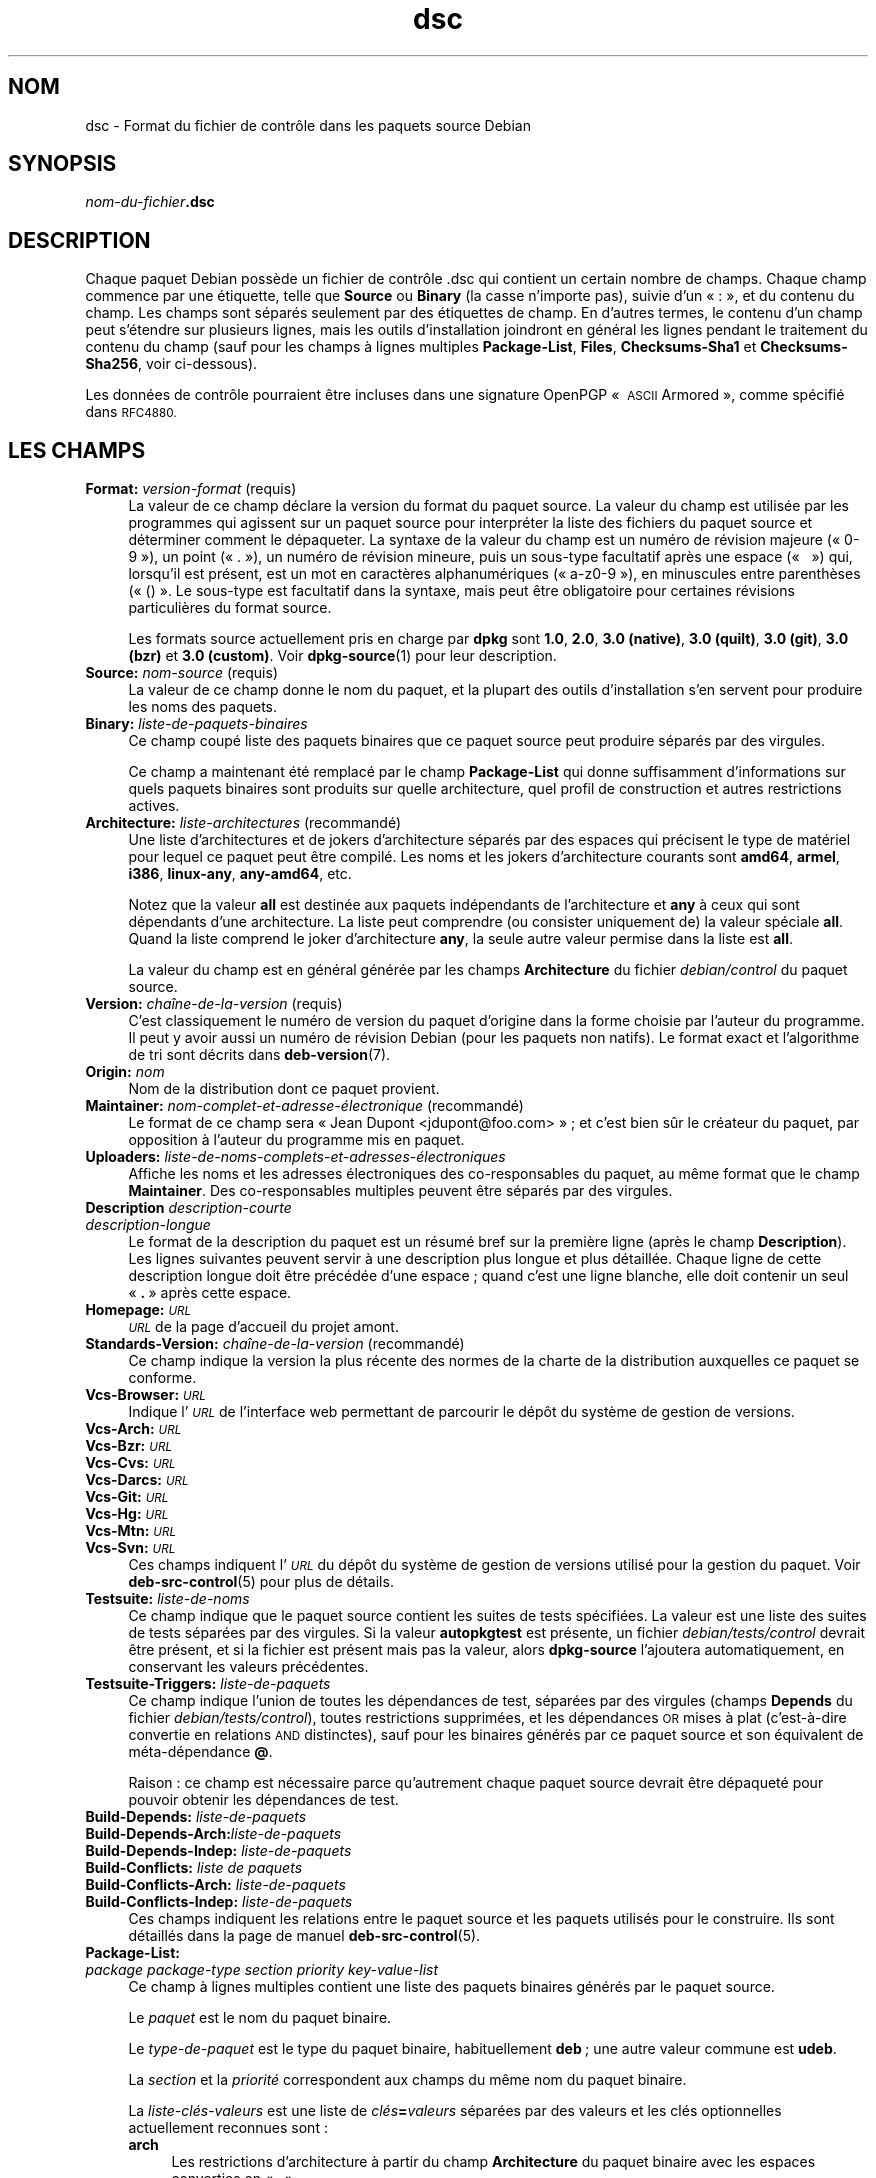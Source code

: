 .\" Automatically generated by Pod::Man 4.11 (Pod::Simple 3.35)
.\"
.\" Standard preamble:
.\" ========================================================================
.de Sp \" Vertical space (when we can't use .PP)
.if t .sp .5v
.if n .sp
..
.de Vb \" Begin verbatim text
.ft CW
.nf
.ne \\$1
..
.de Ve \" End verbatim text
.ft R
.fi
..
.\" Set up some character translations and predefined strings.  \*(-- will
.\" give an unbreakable dash, \*(PI will give pi, \*(L" will give a left
.\" double quote, and \*(R" will give a right double quote.  \*(C+ will
.\" give a nicer C++.  Capital omega is used to do unbreakable dashes and
.\" therefore won't be available.  \*(C` and \*(C' expand to `' in nroff,
.\" nothing in troff, for use with C<>.
.tr \(*W-
.ds C+ C\v'-.1v'\h'-1p'\s-2+\h'-1p'+\s0\v'.1v'\h'-1p'
.ie n \{\
.    ds -- \(*W-
.    ds PI pi
.    if (\n(.H=4u)&(1m=24u) .ds -- \(*W\h'-12u'\(*W\h'-12u'-\" diablo 10 pitch
.    if (\n(.H=4u)&(1m=20u) .ds -- \(*W\h'-12u'\(*W\h'-8u'-\"  diablo 12 pitch
.    ds L" ""
.    ds R" ""
.    ds C` ""
.    ds C' ""
'br\}
.el\{\
.    ds -- \|\(em\|
.    ds PI \(*p
.    ds L" ``
.    ds R" ''
.    ds C`
.    ds C'
'br\}
.\"
.\" Escape single quotes in literal strings from groff's Unicode transform.
.ie \n(.g .ds Aq \(aq
.el       .ds Aq '
.\"
.\" If the F register is >0, we'll generate index entries on stderr for
.\" titles (.TH), headers (.SH), subsections (.SS), items (.Ip), and index
.\" entries marked with X<> in POD.  Of course, you'll have to process the
.\" output yourself in some meaningful fashion.
.\"
.\" Avoid warning from groff about undefined register 'F'.
.de IX
..
.nr rF 0
.if \n(.g .if rF .nr rF 1
.if (\n(rF:(\n(.g==0)) \{\
.    if \nF \{\
.        de IX
.        tm Index:\\$1\t\\n%\t"\\$2"
..
.        if !\nF==2 \{\
.            nr % 0
.            nr F 2
.        \}
.    \}
.\}
.rr rF
.\" ========================================================================
.\"
.IX Title "dsc 5"
.TH dsc 5 "2020-08-02" "1.20.5" "dpkg suite"
.\" For nroff, turn off justification.  Always turn off hyphenation; it makes
.\" way too many mistakes in technical documents.
.if n .ad l
.nh
.SH "NOM"
.IX Header "NOM"
dsc \- Format du fichier de contr\(^ole dans les paquets source Debian
.SH "SYNOPSIS"
.IX Header "SYNOPSIS"
\&\fInom-du-fichier\fR\fB.dsc\fR
.SH "DESCRIPTION"
.IX Header "DESCRIPTION"
Chaque paquet Debian poss\(`ede un fichier de contr\(^ole .dsc qui contient un
certain nombre de champs. Chaque champ commence par une \('etiquette, telle que
\&\fBSource\fR ou \fBBinary\fR (la casse n'importe pas), suivie d'un \(Fo : \(Fc, et du
contenu du champ. Les champs sont s\('epar\('es seulement par des \('etiquettes de
champ. En d'autres termes, le contenu d'un champ peut s'\('etendre sur
plusieurs lignes, mais les outils d'installation joindront en g\('en\('eral les
lignes pendant le traitement du contenu du champ (sauf pour les champs \(`a
lignes multiples \fBPackage-List\fR, \fBFiles\fR, \fBChecksums\-Sha1\fR et
\&\fBChecksums\-Sha256\fR, voir ci-dessous).
.PP
Les donn\('ees de contr\(^ole pourraient \(^etre incluses dans une signature OpenPGP
\(Fo \s-1ASCII\s0 Armored \(Fc, comme sp\('ecifi\('e dans \s-1RFC4880.\s0
.SH "LES CHAMPS"
.IX Header "LES CHAMPS"
.IP "\fBFormat:\fR \fIversion-format\fR (requis)" 4
.IX Item "Format: version-format (requis)"
La valeur de ce champ d\('eclare la version du format du paquet source. La
valeur du champ est utilis\('ee par les programmes qui agissent sur un paquet
source pour interpr\('eter la liste des fichiers du paquet source et d\('eterminer
comment le d\('epaqueter. La syntaxe de la valeur du champ est un num\('ero de
r\('evision majeure (\(Fo 0\-9 \(Fc), un point (\(Fo . \(Fc), un num\('ero de r\('evision mineure,
puis un sous-type facultatif apr\(`es une espace (\(Fo   \(Fc) qui, lorsqu'il est
pr\('esent, est un mot en caract\(`eres alphanum\('eriques (\(Fo a\-z0\-9 \(Fc), en
minuscules entre parenth\(`eses (\(Fo () \(Fc. Le sous-type est facultatif dans la
syntaxe, mais peut \(^etre obligatoire pour certaines r\('evisions particuli\(`eres
du format source.
.Sp
Les formats source actuellement pris en charge par \fBdpkg\fR sont \fB1.0\fR,
\&\fB2.0\fR, \fB3.0 (native)\fR, \fB3.0 (quilt)\fR, \fB3.0 (git)\fR, \fB3.0 (bzr)\fR et \fB3.0
(custom)\fR. Voir \fBdpkg-source\fR(1) pour leur description.
.IP "\fBSource:\fR \fInom-source\fR (requis)" 4
.IX Item "Source: nom-source (requis)"
La valeur de ce champ donne le nom du paquet, et la plupart des outils
d'installation s'en servent pour produire les noms des paquets.
.IP "\fBBinary:\fR \fIliste-de-paquets-binaires\fR" 4
.IX Item "Binary: liste-de-paquets-binaires"
Ce champ coup\('e liste des paquets binaires que ce paquet source peut produire
s\('epar\('es par des virgules.
.Sp
Ce champ a maintenant \('et\('e remplac\('e par le champ \fBPackage-List\fR qui donne
suffisamment d'informations sur quels paquets binaires sont produits sur
quelle architecture, quel profil de construction et autres restrictions
actives.
.IP "\fBArchitecture:\fR \fIliste-architectures\fR (recommand\('e)" 4
.IX Item "Architecture: liste-architectures (recommand\('e)"
Une liste d'architectures et de jokers d'architecture s\('epar\('es par des
espaces qui pr\('ecisent le type de mat\('eriel pour lequel ce paquet peut \(^etre
compil\('e. Les noms et les jokers d'architecture courants sont \fBamd64\fR,
\&\fBarmel\fR, \fBi386\fR, \fBlinux-any\fR, \fBany\-amd64\fR, etc.
.Sp
Notez que la valeur \fBall\fR est destin\('ee aux paquets ind\('ependants de
l'architecture et \fBany\fR \(`a ceux qui sont d\('ependants d'une architecture. La
liste peut comprendre (ou consister uniquement de) la valeur sp\('eciale
\&\fBall\fR. Quand la liste comprend le joker d'architecture \fBany\fR, la seule
autre valeur permise dans la liste est \fBall\fR.
.Sp
La valeur du champ est en g\('en\('eral g\('en\('er\('ee par les champs \fBArchitecture\fR du
fichier \fIdebian/control\fR du paquet source.
.IP "\fBVersion:\fR \fIcha\(^ine\-de\-la\-version\fR (requis)" 4
.IX Item "Version: cha\(^ine-de-la-version (requis)"
C'est classiquement le num\('ero de version du paquet d'origine dans la forme
choisie par l'auteur du programme. Il peut y avoir aussi un num\('ero de
r\('evision Debian (pour les paquets non natifs). Le format exact et
l'algorithme de tri sont d\('ecrits dans \fBdeb-version\fR(7).
.IP "\fBOrigin:\fR \fInom\fR" 4
.IX Item "Origin: nom"
Nom de la distribution dont ce paquet provient.
.IP "\fBMaintainer:\fR \fInom\-complet\-et\-adresse\-\('electronique\fR (recommand\('e)" 4
.IX Item "Maintainer: nom-complet-et-adresse-\('electronique (recommand\('e)"
Le format de ce champ sera \(Fo Jean Dupont <jdupont@foo.com> \(Fc ; et
c'est bien s\(^ur le cr\('eateur du paquet, par opposition \(`a l'auteur du programme
mis en paquet.
.IP "\fBUploaders:\fR \fIliste\-de\-noms\-complets\-et\-adresses\-\('electroniques\fR" 4
.IX Item "Uploaders: liste-de-noms-complets-et-adresses-\('electroniques"
Affiche les noms et les adresses \('electroniques des co-responsables du
paquet, au m\(^eme format que le champ \fBMaintainer\fR. Des co-responsables
multiples peuvent \(^etre s\('epar\('es par des virgules.
.IP "\fBDescription\fR \fIdescription-courte\fR" 4
.IX Item "Description description-courte"
.PD 0
.IP "\fB\fR \fIdescription-longue\fR" 4
.IX Item " description-longue"
.PD
Le format de la description du paquet est un r\('esum\('e bref sur la premi\(`ere
ligne (apr\(`es le champ \fBDescription\fR). Les lignes suivantes peuvent servir \(`a
une description plus longue et plus d\('etaill\('ee. Chaque ligne de cette
description longue doit \(^etre pr\('ec\('ed\('ee d'une espace ; quand c'est une ligne
blanche, elle doit contenir un seul \(Fo \fB.\fR \(Fc apr\(`es cette espace.
.IP "\fBHomepage:\fR \fI\s-1URL\s0\fR" 4
.IX Item "Homepage: URL"
\&\fI\s-1URL\s0\fR de la page d'accueil du projet amont.
.IP "\fBStandards-Version:\fR \fIcha\(^ine\-de\-la\-version\fR (recommand\('e)" 4
.IX Item "Standards-Version: cha\(^ine-de-la-version (recommand\('e)"
Ce champ indique la version la plus r\('ecente des normes de la charte de la
distribution auxquelles ce paquet se conforme.
.IP "\fBVcs-Browser:\fR \fI\s-1URL\s0\fR" 4
.IX Item "Vcs-Browser: URL"
Indique l'\fI\s-1URL\s0\fR de l'interface web permettant de parcourir le d\('ep\(^ot du
syst\(`eme de gestion de versions.
.IP "\fBVcs-Arch:\fR \fI\s-1URL\s0\fR" 4
.IX Item "Vcs-Arch: URL"
.PD 0
.IP "\fBVcs-Bzr:\fR \fI\s-1URL\s0\fR" 4
.IX Item "Vcs-Bzr: URL"
.IP "\fBVcs-Cvs:\fR \fI\s-1URL\s0\fR" 4
.IX Item "Vcs-Cvs: URL"
.IP "\fBVcs-Darcs:\fR \fI\s-1URL\s0\fR" 4
.IX Item "Vcs-Darcs: URL"
.IP "\fBVcs-Git:\fR \fI\s-1URL\s0\fR" 4
.IX Item "Vcs-Git: URL"
.IP "\fBVcs-Hg:\fR \fI\s-1URL\s0\fR" 4
.IX Item "Vcs-Hg: URL"
.IP "\fBVcs-Mtn:\fR \fI\s-1URL\s0\fR" 4
.IX Item "Vcs-Mtn: URL"
.IP "\fBVcs-Svn:\fR \fI\s-1URL\s0\fR" 4
.IX Item "Vcs-Svn: URL"
.PD
Ces champs indiquent l'\fI\s-1URL\s0\fR du d\('ep\(^ot du syst\(`eme de gestion de versions
utilis\('e pour la gestion du paquet. Voir \fBdeb-src-control\fR(5) pour plus de
d\('etails.
.IP "\fBTestsuite:\fR \fIliste-de-noms\fR" 4
.IX Item "Testsuite: liste-de-noms"
Ce champ indique que le paquet source contient les suites de tests
sp\('ecifi\('ees. La valeur est une liste des suites de tests s\('epar\('ees par des
virgules. Si la valeur \fBautopkgtest\fR est pr\('esente, un fichier
\&\fIdebian/tests/control\fR devrait \(^etre pr\('esent, et si la fichier est pr\('esent
mais pas la valeur, alors \fBdpkg-source\fR l'ajoutera automatiquement, en
conservant les valeurs pr\('ec\('edentes.
.IP "\fBTestsuite-Triggers:\fR \fIliste-de-paquets\fR" 4
.IX Item "Testsuite-Triggers: liste-de-paquets"
Ce champ indique l'union de toutes les d\('ependances de test, s\('epar\('ees par des
virgules (champs \fBDepends\fR du fichier \fIdebian/tests/control\fR), toutes
restrictions supprim\('ees, et les d\('ependances \s-1OR\s0 mises \(`a plat (c'est\-\(`a\-dire
convertie en relations \s-1AND\s0 distinctes), sauf pour les binaires g\('en\('er\('es par
ce paquet source et son \('equivalent de m\('eta\-d\('ependance \fB@\fR.
.Sp
Raison : ce champ est n\('ecessaire parce qu'autrement chaque paquet source
devrait \(^etre d\('epaquet\('e pour pouvoir obtenir les d\('ependances de test.
.IP "\fBBuild-Depends:\fR \fIliste-de-paquets\fR" 4
.IX Item "Build-Depends: liste-de-paquets"
.PD 0
.IP "\fBBuild-Depends-Arch:\fR\fIliste-de-paquets\fR" 4
.IX Item "Build-Depends-Arch:liste-de-paquets"
.IP "\fBBuild-Depends-Indep:\fR \fIliste-de-paquets\fR" 4
.IX Item "Build-Depends-Indep: liste-de-paquets"
.IP "\fBBuild-Conflicts:\fR \fIliste de paquets\fR" 4
.IX Item "Build-Conflicts: liste de paquets"
.IP "\fBBuild-Conflicts-Arch:\fR \fIliste-de-paquets\fR" 4
.IX Item "Build-Conflicts-Arch: liste-de-paquets"
.IP "\fBBuild-Conflicts-Indep:\fR \fIliste-de-paquets\fR" 4
.IX Item "Build-Conflicts-Indep: liste-de-paquets"
.PD
Ces champs indiquent les relations entre le paquet source et les paquets
utilis\('es pour le construire. Ils sont d\('etaill\('es dans la page de manuel
\&\fBdeb-src-control\fR(5).
.IP "\fBPackage-List:\fR" 4
.IX Item "Package-List:"
.PD 0
.IP " \fIpackage\fR \fIpackage-type\fR \fIsection\fR \fIpriority\fR \fIkey-value-list\fR" 4
.IX Item " package package-type section priority key-value-list"
.PD
Ce champ \(`a lignes multiples contient une liste des paquets binaires g\('en\('er\('es
par le paquet source.
.Sp
Le \fIpaquet\fR est le nom du paquet binaire.
.Sp
Le \fItype-de-paquet\fR est le type du paquet binaire, habituellement \fBdeb\fR ;
une autre valeur commune est \fBudeb\fR.
.Sp
La \fIsection\fR et la \fIpriorit\('e\fR correspondent aux champs du m\(^eme nom du
paquet binaire.
.Sp
La \fIliste\-cl\('es\-valeurs\fR est une liste de \fIcl\('es\fR\fB=\fR\fIvaleurs\fR s\('epar\('ees par
des valeurs et les cl\('es optionnelles actuellement reconnues sont :
.RS 4
.IP "\fBarch\fR" 4
.IX Item "arch"
Les restrictions d'architecture \(`a partir du champ \fBArchitecture\fR du paquet
binaire avec les espaces converties en \(Fo , \(Fc.
.IP "\fBprofile\fR" 4
.IX Item "profile"
La formule normalis\('ee de restrictions de profil de construction \(`a partir du
champ \fBBuild-Profile\fR du paquet binaire avec les \s-1OR\s0 convertis en \(Fo + \(Fc et
les \(Fo \s-1AND\s0 \(Fc en \(Fo , \(Fc.
.IP "\fBprotected\fR" 4
.IX Item "protected"
If the binary package is protected, this key will contain the value of the
\&\fBProtected\fR field, that is a \fByes\fR value.
.IP "\fBessential\fR" 4
.IX Item "essential"
Si le paquet binaire est essentiel, cette cl\('e contiendra la valeur du champ
\&\fBEssential\fR, qui est la valeur \fByes\fR.
.RE
.RS 4
.RE
.IP "\fBFiles:\fR (requis)" 4
.IX Item "Files: (requis)"
.PD 0
.IP "\fBChecksums\-Sha1:\fR (requis)" 4
.IX Item "Checksums-Sha1: (requis)"
.IP "\fBChecksums\-Sha256:\fR (requis)" 4
.IX Item "Checksums-Sha256: (requis)"
.IP " \fIchecksum\fR \fIsize\fR \fIfilename\fR" 4
.IX Item " checksum size filename"
.PD
Ces champs \(`a lignes multiples contiennent une liste de fichiers avec une
somme de contr\(^ole et une taille pour chacun. Ces champs ont la m\(^eme syntaxe
et diff\(`erent seulement par l'algorithme de somme de contr\(^ole employ\('e : \s-1MD5\s0
pour \fBFiles\fR, \s-1SHA\-1\s0 pour \fBChecksums\-Sha1\fR et \s-1SHA\-256\s0 pour
\&\fBChecksums\-Sha256\fR.
.Sp
La premi\(`ere ligne de la valeur du champ (la partie sur la m\(^eme ligne que le
nom du champ suivi par deux-points) est toujours vide. Le contenu du champ
est exprim\('e sous la forme de lignes de continuation, un ligne par
fichier. Chaque ligne consiste en la somme de contr\(^ole, une espace, la
taille du fichier, une espace et le nom du fichier.
.Sp
Ces champs listent tous les fichiers qui composent le paquet source. La
liste de fichiers de ces champs doit correspondre \(`a celle pr\('esente dans les
autres champs relatifs.
.SH "BOGUES"
.IX Header "BOGUES"
Le champ \fBFormat\fR combine le format pour le fichier \fB.dsc\fR lui\-m\(^eme et le
format du paquet source extrait.
.SH "VOIR AUSSI"
.IX Header "VOIR AUSSI"
\&\fBdeb-src-control\fR(5), \fBdeb-version\fR(7), \fBdpkg-source\fR(1).
.SH "TRADUCTION"
.IX Header "TRADUCTION"
Ariel \s-1VARDI\s0 <ariel.vardi@freesbee.fr>, 2002.
Philippe Batailler, 2006.
Nicolas Fran\(,cois, 2006.
Veuillez signaler toute erreur \(`a <debian\-l10n\-french@lists.debian.org>.
